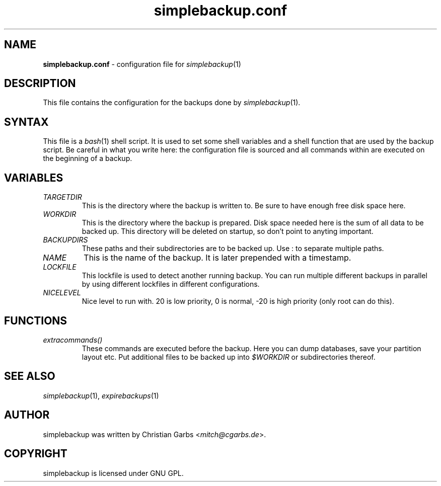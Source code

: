 .\" $Id: simplebackup.conf.in.5,v 1.4 2004-06-28 19:11:37 mitch Exp $
.\" This manpage 2004 (C) by Christian Garbs <mitch@cgarbs.de>
.\" Licensed under GNU GPL.
.TH "simplebackup.conf" "5" "%%%VERSION%%%" "Christian Garbs" "simple backup suite"
.SH "NAME"
.LP 
\fBsimplebackup.conf\fR \- configuration file for \fIsimplebackup\fR(1)
.SH "DESCRIPTION"
This file contains the configuration for the backups done by \fIsimplebackup\fR(1).
.SH "SYNTAX"
This file is a \fIbash\fR(1) shell script.  It is used to set some shell variables and a shell function that are used by the backup script.  Be careful in what you write here: the configuration file is sourced and all commands within are executed on the beginning of a backup.
.SH "VARIABLES"
.TP 
\fITARGETDIR\fR
This is the directory where the backup is written to.
Be sure to have enough free disk space here.

.TP 
\fIWORKDIR\fR
This is the directory where the backup is prepared.
Disk space needed here is the sum of all data to be backed up.
This directory will be deleted on startup, so don't point to
anyting important.

.TP 
\fIBACKUPDIRS\fR
These paths and their subdirectories are to be backed up.
Use : to separate multiple paths.

.TP 
\fINAME\fR
This is the name of the backup.  It is later prepended
with a timestamp.

.TP 
\fILOCKFILE\fR
This lockfile is used to detect another running backup.
You can run multiple different backups in parallel by
using different lockfiles in different configurations.

.TP 
\fINICELEVEL\fR
Nice level to run with.
20 is low priority, 0 is normal,
\-20 is high priority (only root can do this).
.SH "FUNCTIONS"
.TP 
\fIextracommands()\fR
These commands are executed before the backup.
Here you can dump databases, save your partition layout etc.
Put additional files to be backed up into \fI$WORKDIR\fR or subdirectories thereof.
.SH "SEE ALSO"
\fIsimplebackup\fR(1),
\fIexpirebackups\fR(1)
.SH "AUTHOR"
simplebackup was written by Christian Garbs <\fImitch@cgarbs.de\fR>.
.SH "COPYRIGHT"
simplebackup is licensed under GNU GPL.
